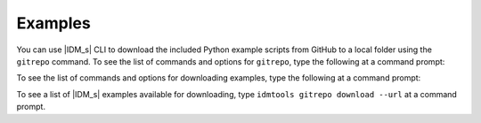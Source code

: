 ========
Examples
========

You can use |IDM_s| CLI to download the included Python example scripts from GitHub to a local folder using the ``gitrepo`` command. To see the list of commands and options for ``gitrepo``, type the following at a command prompt:

.. command-output:: idmtools gitrepo --help

To see the list of commands and options for downloading examples, type the following at a command prompt:

.. command-output:: idmtools gitrepo download --help

To see a list of |IDM_s| examples available for downloading, type ``idmtools gitrepo download --url`` at a command prompt.